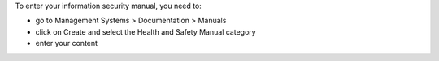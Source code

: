 To enter your information security manual, you need to:

* go to Management Systems > Documentation > Manuals
* click on Create and select the Health and Safety Manual category
* enter your content
